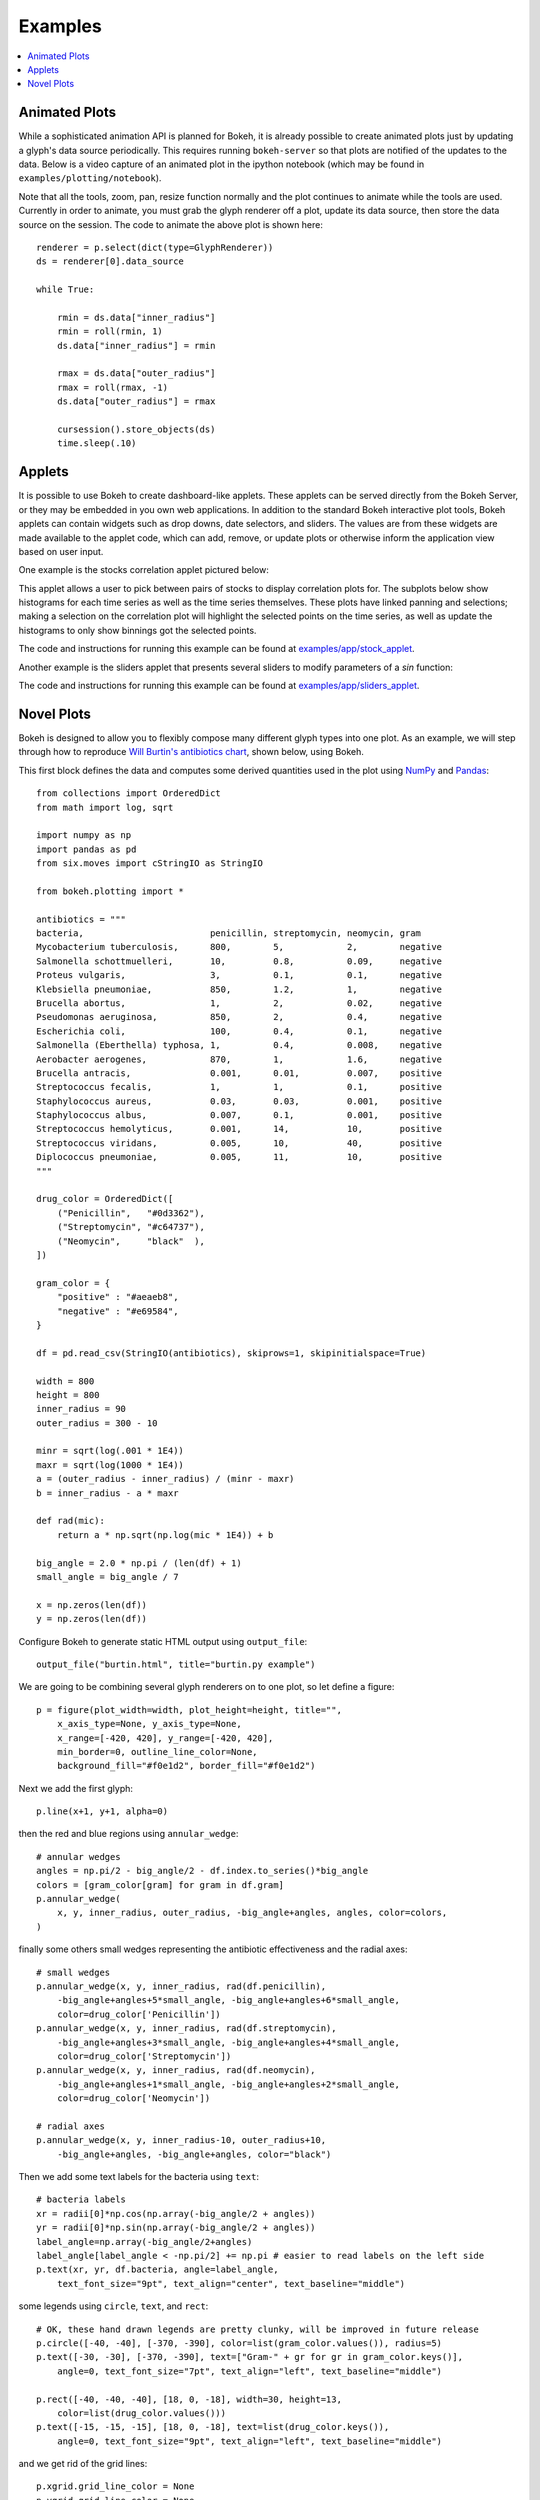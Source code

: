 .. _userguide_examples:

Examples
========

.. contents::
    :local:
    :depth: 2


Animated Plots
--------------

While a sophisticated animation API is planned for Bokeh, it is already possible to create animated
plots just by updating a glyph's data source periodically. This requires running ``bokeh-server`` so
that plots are notified of the updates to the data. Below is a video capture of an animated
plot in the ipython notebook (which may be found in ``examples/plotting/notebook``).

.. image:: /_images/animated.gif
    :align: center

Note that all the tools, zoom, pan, resize function normally and the plot
continues to animate while the tools are used. Currently in order to animate,
you must grab the glyph renderer off a plot, update its data source, then
store the data source on the session. The code to animate the above plot is
shown here::

    renderer = p.select(dict(type=GlyphRenderer))
    ds = renderer[0].data_source

    while True:

        rmin = ds.data["inner_radius"]
        rmin = roll(rmin, 1)
        ds.data["inner_radius"] = rmin

        rmax = ds.data["outer_radius"]
        rmax = roll(rmax, -1)
        ds.data["outer_radius"] = rmax

        cursession().store_objects(ds)
        time.sleep(.10)

Applets
-------

It is possible to use Bokeh to create dashboard-like applets. These applets can be served
directly from the Bokeh Server, or they may be embedded in you own web applications. In
addition to the standard Bokeh interactive plot tools, Bokeh applets can contain widgets
such as drop downs, date selectors, and sliders. The values are from these widgets are
made available to the applet code, which can add, remove, or update plots or otherwise
inform the application view based on user input.

One example is the stocks correlation applet pictured below:

.. image:: /_images/stocks_applet.png
    :align: center
    :scale: 30 %

This applet allows a user to pick between pairs of stocks to display correlation plots for.
The subplots below show histograms for each time series as well as the time series themselves.
These plots have linked panning and selections; making a selection on the correlation plot will
highlight the selected points on the time series, as well as update the histograms to only show
binnings got the selected points.

The code and instructions for running this example can be found at
`examples/app/stock_applet <https://github.com/bokeh/bokeh/tree/master/examples/app/stock_applet>`_.

Another example is the sliders applet that presents several sliders to modify
parameters of a `sin` function:

.. image:: /_images/sliders_applet.png
    :align: center
    :scale: 50 %

The code and instructions for running this example can be found at
`examples/app/sliders_applet <https://github.com/bokeh/bokeh/tree/master/examples/app/sliders_applet>`_.

Novel Plots
-----------

Bokeh is designed to allow you to flexibly compose many different glyph types into one plot. As an
example, we will step through how to reproduce `Will Burtin's antibiotics chart
<http://www.americanscientist.org/issues/pub/thats-funny>`_, shown below, using Bokeh.

.. image:: /_images/burtin_novel.png
    :align: center
    :scale: 50 %

This first block defines the data and computes some derived quantities used in the plot using
`NumPy <http://www.numpy.org>`_ and `Pandas <http://pandas.pydata.org>`_::

    from collections import OrderedDict
    from math import log, sqrt

    import numpy as np
    import pandas as pd
    from six.moves import cStringIO as StringIO

    from bokeh.plotting import *

    antibiotics = """
    bacteria,                        penicillin, streptomycin, neomycin, gram
    Mycobacterium tuberculosis,      800,        5,            2,        negative
    Salmonella schottmuelleri,       10,         0.8,          0.09,     negative
    Proteus vulgaris,                3,          0.1,          0.1,      negative
    Klebsiella pneumoniae,           850,        1.2,          1,        negative
    Brucella abortus,                1,          2,            0.02,     negative
    Pseudomonas aeruginosa,          850,        2,            0.4,      negative
    Escherichia coli,                100,        0.4,          0.1,      negative
    Salmonella (Eberthella) typhosa, 1,          0.4,          0.008,    negative
    Aerobacter aerogenes,            870,        1,            1.6,      negative
    Brucella antracis,               0.001,      0.01,         0.007,    positive
    Streptococcus fecalis,           1,          1,            0.1,      positive
    Staphylococcus aureus,           0.03,       0.03,         0.001,    positive
    Staphylococcus albus,            0.007,      0.1,          0.001,    positive
    Streptococcus hemolyticus,       0.001,      14,           10,       positive
    Streptococcus viridans,          0.005,      10,           40,       positive
    Diplococcus pneumoniae,          0.005,      11,           10,       positive
    """

    drug_color = OrderedDict([
        ("Penicillin",   "#0d3362"),
        ("Streptomycin", "#c64737"),
        ("Neomycin",     "black"  ),
    ])

    gram_color = {
        "positive" : "#aeaeb8",
        "negative" : "#e69584",
    }

    df = pd.read_csv(StringIO(antibiotics), skiprows=1, skipinitialspace=True)

    width = 800
    height = 800
    inner_radius = 90
    outer_radius = 300 - 10

    minr = sqrt(log(.001 * 1E4))
    maxr = sqrt(log(1000 * 1E4))
    a = (outer_radius - inner_radius) / (minr - maxr)
    b = inner_radius - a * maxr

    def rad(mic):
        return a * np.sqrt(np.log(mic * 1E4)) + b

    big_angle = 2.0 * np.pi / (len(df) + 1)
    small_angle = big_angle / 7

    x = np.zeros(len(df))
    y = np.zeros(len(df))

Configure Bokeh to generate static HTML output using ``output_file``::

    output_file("burtin.html", title="burtin.py example")

We are going to be combining several glyph renderers on to one plot, so let define a figure::

    p = figure(plot_width=width, plot_height=height, title="",
        x_axis_type=None, y_axis_type=None,
        x_range=[-420, 420], y_range=[-420, 420],
        min_border=0, outline_line_color=None,
        background_fill="#f0e1d2", border_fill="#f0e1d2")

Next we add the first glyph::

    p.line(x+1, y+1, alpha=0)

then the red and blue regions using ``annular_wedge``::

    # annular wedges
    angles = np.pi/2 - big_angle/2 - df.index.to_series()*big_angle
    colors = [gram_color[gram] for gram in df.gram]
    p.annular_wedge(
        x, y, inner_radius, outer_radius, -big_angle+angles, angles, color=colors,
    )

finally some others small wedges representing the antibiotic effectiveness and the radial axes::

    # small wedges
    p.annular_wedge(x, y, inner_radius, rad(df.penicillin),
        -big_angle+angles+5*small_angle, -big_angle+angles+6*small_angle,
        color=drug_color['Penicillin'])
    p.annular_wedge(x, y, inner_radius, rad(df.streptomycin),
        -big_angle+angles+3*small_angle, -big_angle+angles+4*small_angle,
        color=drug_color['Streptomycin'])
    p.annular_wedge(x, y, inner_radius, rad(df.neomycin),
        -big_angle+angles+1*small_angle, -big_angle+angles+2*small_angle,
        color=drug_color['Neomycin'])

    # radial axes
    p.annular_wedge(x, y, inner_radius-10, outer_radius+10,
        -big_angle+angles, -big_angle+angles, color="black")

Then we add some text labels for the bacteria using ``text``::

    # bacteria labels
    xr = radii[0]*np.cos(np.array(-big_angle/2 + angles))
    yr = radii[0]*np.sin(np.array(-big_angle/2 + angles))
    label_angle=np.array(-big_angle/2+angles)
    label_angle[label_angle < -np.pi/2] += np.pi # easier to read labels on the left side
    p.text(xr, yr, df.bacteria, angle=label_angle,
        text_font_size="9pt", text_align="center", text_baseline="middle")

some legends using ``circle``, ``text``, and ``rect``::

    # OK, these hand drawn legends are pretty clunky, will be improved in future release
    p.circle([-40, -40], [-370, -390], color=list(gram_color.values()), radius=5)
    p.text([-30, -30], [-370, -390], text=["Gram-" + gr for gr in gram_color.keys()],
        angle=0, text_font_size="7pt", text_align="left", text_baseline="middle")

    p.rect([-40, -40, -40], [18, 0, -18], width=30, height=13,
        color=list(drug_color.values()))
    p.text([-15, -15, -15], [18, 0, -18], text=list(drug_color.keys()),
        angle=0, text_font_size="9pt", text_align="left", text_baseline="middle")

and we get rid of the grid lines::

    p.xgrid.grid_line_color = None
    p.ygrid.grid_line_color = None

Finally, show the plot::

    show(p)

